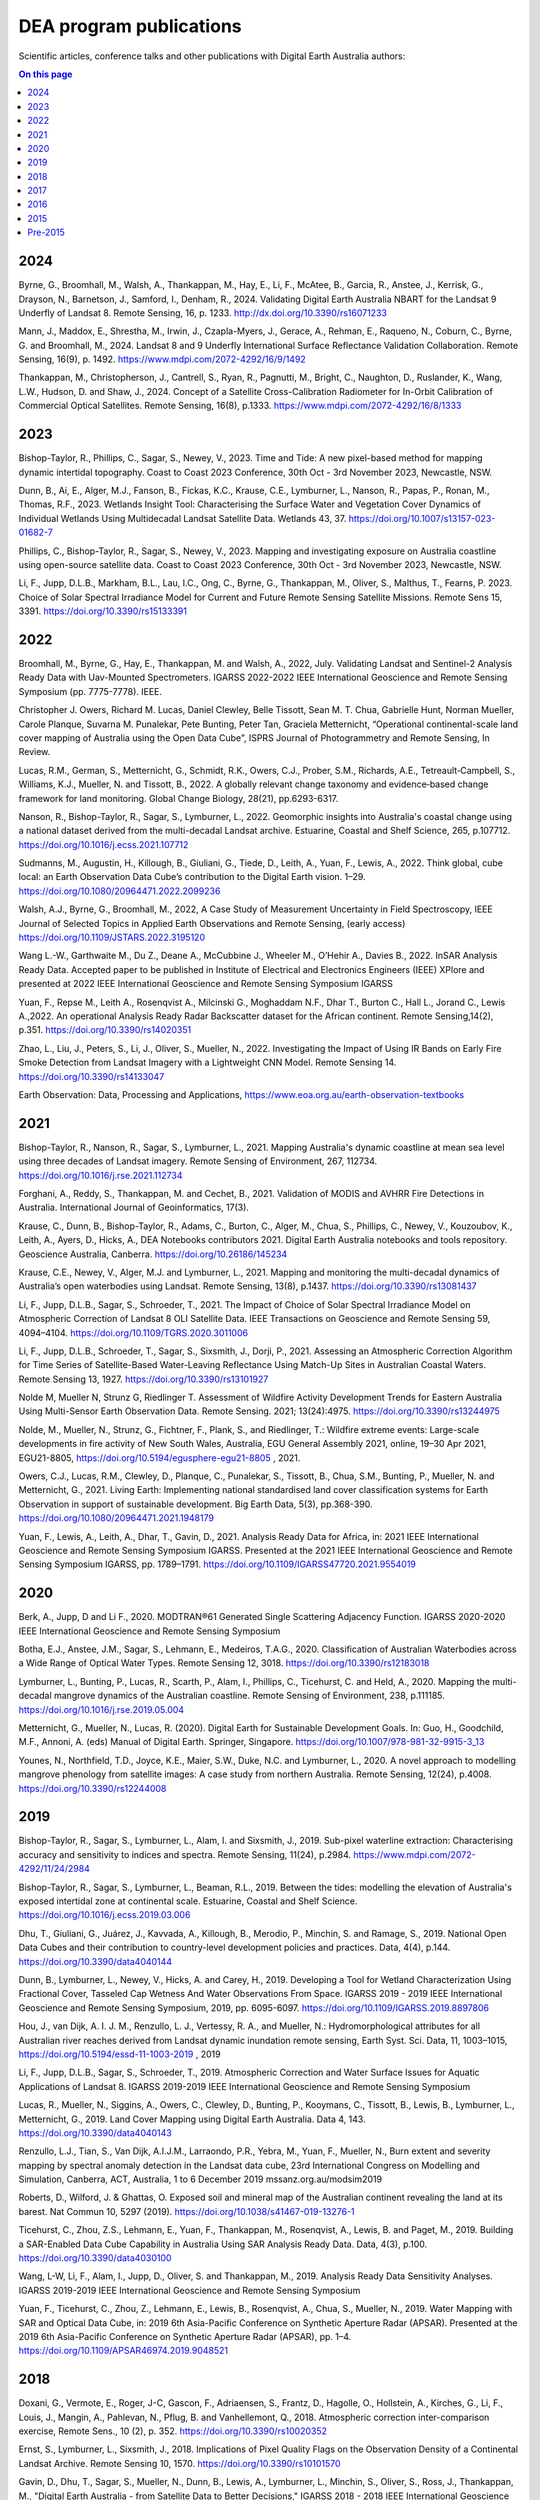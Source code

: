 ========================
DEA program publications
========================

Scientific articles, conference talks and other publications with Digital Earth Australia authors:

.. contents:: On this page
   :local:
   :backlinks: none

****
2024
****

Byrne, G., Broomhall, M., Walsh, A., Thankappan, M., Hay, E., Li, F., McAtee, B., Garcia, R., Anstee, J., Kerrisk, G., Drayson, N., Barnetson, J., Samford, I., Denham, R., 2024. Validating Digital Earth Australia NBART for the Landsat 9 Underfly of Landsat 8. Remote Sensing, 16, p. 1233. http://dx.doi.org/10.3390/rs16071233

Mann, J., Maddox, E., Shrestha, M., Irwin, J., Czapla-Myers, J., Gerace, A., Rehman, E., Raqueno, N., Coburn, C., Byrne, G. and Broomhall, M., 2024. Landsat 8 and 9 Underfly International Surface Reflectance Validation Collaboration. Remote Sensing, 16(9), p. 1492. https://www.mdpi.com/2072-4292/16/9/1492

Thankappan, M., Christopherson, J., Cantrell, S., Ryan, R., Pagnutti, M., Bright, C., Naughton, D., Ruslander, K., Wang, L.W., Hudson, D. and Shaw, J., 2024. Concept of a Satellite Cross-Calibration Radiometer for In-Orbit Calibration of Commercial Optical Satellites. Remote Sensing, 16(8), p.1333. https://www.mdpi.com/2072-4292/16/8/1333

****
2023
****

Bishop-Taylor, R., Phillips, C., Sagar, S., Newey, V., 2023. Time and Tide: A new pixel-based method for mapping dynamic intertidal topography. Coast to Coast 2023 Conference, 30th Oct - 3rd November 2023, Newcastle, NSW. 

Dunn, B., Ai, E., Alger, M.J., Fanson, B., Fickas, K.C., Krause, C.E., Lymburner, L., Nanson, R., Papas, P., Ronan, M., Thomas, R.F., 2023. Wetlands Insight Tool: Characterising the Surface Water and Vegetation Cover Dynamics of Individual Wetlands Using Multidecadal Landsat Satellite Data. Wetlands 43, 37. https://doi.org/10.1007/s13157-023-01682-7

Phillips, C., Bishop-Taylor, R., Sagar, S., Newey, V., 2023. Mapping and investigating exposure on Australia coastline using open-source satellite data. Coast to Coast 2023 Conference, 30th Oct - 3rd November 2023, Newcastle, NSW. 

Li, F., Jupp, D.L.B., Markham, B.L., Lau, I.C., Ong, C., Byrne, G., Thankappan, M., Oliver, S., Malthus, T., Fearns, P. 2023. Choice of Solar Spectral Irradiance Model for Current and Future Remote Sensing Satellite Missions. Remote Sens 15, 3391. https://doi.org/10.3390/rs15133391

****
2022
****

Broomhall, M., Byrne, G., Hay, E., Thankappan, M. and Walsh, A., 2022, July. Validating Landsat and Sentinel-2 Analysis Ready Data with Uav-Mounted Spectrometers. IGARSS 2022-2022 IEEE International Geoscience and Remote Sensing Symposium (pp. 7775-7778). IEEE.

Christopher J. Owers, Richard M. Lucas, Daniel Clewley, Belle Tissott, Sean M. T. Chua, Gabrielle Hunt, Norman Mueller, Carole Planque, Suvarna M. Punalekar, Pete Bunting, Peter Tan, Graciela Metternicht, “Operational continental-scale land cover mapping of Australia using the Open Data Cube”, ISPRS Journal of Photogrammetry and Remote Sensing, In Review. 

Lucas, R.M., German, S., Metternicht, G., Schmidt, R.K., Owers, C.J., Prober, S.M., Richards, A.E., Tetreault‐Campbell, S., Williams, K.J., Mueller, N. and Tissott, B., 2022. A globally relevant change taxonomy and evidence‐based change framework for land monitoring. Global Change Biology, 28(21), pp.6293-6317. 

Nanson, R., Bishop-Taylor, R., Sagar, S., Lymburner, L., 2022. Geomorphic insights into Australia's coastal change using a national dataset derived from the multi-decadal Landsat archive. Estuarine, Coastal and Shelf Science, 265, p.107712. https://doi.org/10.1016/j.ecss.2021.107712 

Sudmanns, M., Augustin, H., Killough, B., Giuliani, G., Tiede, D., Leith, A., Yuan, F., Lewis, A., 2022. Think global, cube local: an Earth Observation Data Cube’s contribution to the Digital Earth vision. 1–29. https://doi.org/10.1080/20964471.2022.2099236

Walsh, A.J., Byrne, G., Broomhall, M., 2022, A Case Study of Measurement Uncertainty in Field Spectroscopy, IEEE Journal of Selected Topics in Applied Earth Observations and Remote Sensing, (early access) https://doi.org/10.1109/JSTARS.2022.3195120

Wang L.-W., Garthwaite M., Du Z., Deane A., McCubbine J., Wheeler M., O’Hehir A., Davies B., 2022. InSAR Analysis Ready Data.  Accepted paper to be published in Institute of Electrical and Electronics Engineers (IEEE) XPlore and presented at 2022 IEEE International Geoscience and Remote Sensing Symposium IGARSS 

Yuan, F., Repse M., Leith A., Rosenqvist A., Milcinski G., Moghaddam N.F., Dhar T., Burton C., Hall L., Jorand C., Lewis A.,2022. An operational Analysis Ready Radar Backscatter dataset for the African continent. Remote Sensing,14(2), p.351. https://doi.org/10.3390/rs14020351 

Zhao, L., Liu, J., Peters, S., Li, J., Oliver, S., Mueller, N., 2022. Investigating the Impact of Using IR Bands on Early Fire Smoke Detection from Landsat Imagery with a Lightweight CNN Model. Remote Sensing 14. https://doi.org/10.3390/rs14133047

Earth Observation: Data, Processing and Applications, https://www.eoa.org.au/earth-observation-textbooks  

****
2021
****

Bishop-Taylor, R., Nanson, R., Sagar, S., Lymburner, L., 2021. Mapping Australia's dynamic coastline at mean sea level using three decades of Landsat imagery. Remote Sensing of Environment, 267, 112734. https://doi.org/10.1016/j.rse.2021.112734  

Forghani, A., Reddy, S., Thankappan, M. and Cechet, B., 2021. Validation of MODIS and AVHRR Fire Detections in Australia. International Journal of Geoinformatics, 17(3).

Krause, C., Dunn, B., Bishop-Taylor, R., Adams, C., Burton, C., Alger, M., Chua, S., Phillips, C., Newey, V., Kouzoubov, K., Leith, A., Ayers, D., Hicks, A., DEA Notebooks contributors 2021. Digital Earth Australia notebooks and tools repository. Geoscience Australia, Canberra. https://doi.org/10.26186/145234 

Krause, C.E., Newey, V., Alger, M.J. and Lymburner, L., 2021. Mapping and monitoring the multi-decadal dynamics of Australia’s open waterbodies using Landsat. Remote Sensing, 13(8), p.1437. https://doi.org/10.3390/rs13081437 

Li, F., Jupp, D.L.B., Sagar, S., Schroeder, T., 2021. The Impact of Choice of Solar Spectral Irradiance Model on Atmospheric Correction of Landsat 8 OLI Satellite Data. IEEE Transactions on Geoscience and Remote Sensing 59, 4094–4104. https://doi.org/10.1109/TGRS.2020.3011006 

Li, F., Jupp, D.L.B., Schroeder, T., Sagar, S., Sixsmith, J., Dorji, P., 2021. Assessing an Atmospheric Correction Algorithm for Time Series of Satellite-Based Water-Leaving Reflectance Using Match-Up Sites in Australian Coastal Waters. Remote Sensing 13, 1927. https://doi.org/10.3390/rs13101927  

Nolde M, Mueller N, Strunz G, Riedlinger T. Assessment of Wildfire Activity Development Trends for Eastern Australia Using Multi-Sensor Earth Observation Data. Remote Sensing. 2021; 13(24):4975. https://doi.org/10.3390/rs13244975  

Nolde, M., Mueller, N., Strunz, G., Fichtner, F., Plank, S., and Riedlinger, T.: Wildfire extreme events: Large-scale developments in fire activity of New South Wales, Australia, EGU General Assembly 2021, online, 19–30 Apr 2021, EGU21-8805, https://doi.org/10.5194/egusphere-egu21-8805 , 2021.  

Owers, C.J., Lucas, R.M., Clewley, D., Planque, C., Punalekar, S., Tissott, B., Chua, S.M., Bunting, P., Mueller, N. and Metternicht, G., 2021. Living Earth: Implementing national standardised land cover classification systems for Earth Observation in support of sustainable development. Big Earth Data, 5(3), pp.368-390. https://doi.org/10.1080/20964471.2021.1948179  

Yuan, F., Lewis, A., Leith, A., Dhar, T., Gavin, D., 2021. Analysis Ready Data for Africa, in: 2021 IEEE International Geoscience and Remote Sensing Symposium IGARSS. Presented at the 2021 IEEE International Geoscience and Remote Sensing Symposium IGARSS, pp. 1789–1791. https://doi.org/10.1109/IGARSS47720.2021.9554019 

****
2020
****

Berk, A., Jupp, D and Li F., 2020. MODTRAN®61 Generated Single Scattering Adjacency Function. IGARSS 2020-2020 IEEE International Geoscience and Remote Sensing Symposium  

Botha, E.J., Anstee, J.M., Sagar, S., Lehmann, E., Medeiros, T.A.G., 2020. Classification of Australian Waterbodies across a Wide Range of Optical Water Types. Remote Sensing 12, 3018. https://doi.org/10.3390/rs12183018  

Lymburner, L., Bunting, P., Lucas, R., Scarth, P., Alam, I., Phillips, C., Ticehurst, C. and Held, A., 2020. Mapping the multi-decadal mangrove dynamics of the Australian coastline. Remote Sensing of Environment, 238, p.111185. https://doi.org/10.1016/j.rse.2019.05.004 

Metternicht, G., Mueller, N., Lucas, R. (2020). Digital Earth for Sustainable Development Goals. In: Guo, H., Goodchild, M.F., Annoni, A. (eds) Manual of Digital Earth. Springer, Singapore. https://doi.org/10.1007/978-981-32-9915-3_13  

Younes, N., Northfield, T.D., Joyce, K.E., Maier, S.W., Duke, N.C. and Lymburner, L., 2020. A novel approach to modelling mangrove phenology from satellite images: A case study from northern Australia. Remote Sensing, 12(24), p.4008. https://doi.org/10.3390/rs12244008 

****
2019
****

Bishop-Taylor, R., Sagar, S., Lymburner, L., Alam, I. and Sixsmith, J., 2019. Sub-pixel waterline extraction: Characterising accuracy and sensitivity to indices and spectra. Remote Sensing, 11(24), p.2984. https://www.mdpi.com/2072-4292/11/24/2984  

Bishop-Taylor, R., Sagar, S., Lymburner, L., Beaman, R.L., 2019. Between the tides: modelling the elevation of Australia's exposed intertidal zone at continental scale. Estuarine, Coastal and Shelf Science. https://doi.org/10.1016/j.ecss.2019.03.006  

Dhu, T., Giuliani, G., Juárez, J., Kavvada, A., Killough, B., Merodio, P., Minchin, S. and Ramage, S., 2019. National Open Data Cubes and their contribution to country-level development policies and practices. Data, 4(4), p.144. https://doi.org/10.3390/data4040144  

Dunn, B., Lymburner, L., Newey, V., Hicks, A. and Carey, H., 2019. Developing a Tool for Wetland Characterization Using Fractional Cover, Tasseled Cap Wetness And Water Observations From Space. IGARSS 2019 - 2019 IEEE International Geoscience and Remote Sensing Symposium, 2019, pp. 6095-6097. https://doi.org/10.1109/IGARSS.2019.8897806 

Hou, J., van Dijk, A. I. J. M., Renzullo, L. J., Vertessy, R. A., and Mueller, N.: Hydromorphological attributes for all Australian river reaches derived from Landsat dynamic inundation remote sensing, Earth Syst. Sci. Data, 11, 1003–1015, https://doi.org/10.5194/essd-11-1003-2019 , 2019 

Li, F., Jupp, D.L.B., Sagar, S., Schroeder, T., 2019. Atmospheric Correction and Water Surface Issues for Aquatic Applications of Landsat 8. IGARSS 2019-2019 IEEE International Geoscience and Remote Sensing Symposium  

Lucas, R., Mueller, N., Siggins, A., Owers, C., Clewley, D., Bunting, P., Kooymans, C., Tissott, B., Lewis, B., Lymburner, L., Metternicht, G., 2019. Land Cover Mapping using Digital Earth Australia. Data 4, 143. https://doi.org/10.3390/data4040143  

Renzullo, L.J., Tian, S., Van Dijk, A.I.J.M., Larraondo, P.R., Yebra, M., Yuan, F., Mueller, N., Burn extent and severity mapping by spectral anomaly detection in the Landsat data cube, 23rd International Congress on Modelling and Simulation, Canberra, ACT, Australia, 1 to 6 December 2019 mssanz.org.au/modsim2019  

Roberts, D., Wilford, J. & Ghattas, O. Exposed soil and mineral map of the Australian continent revealing the land at its barest. Nat Commun 10, 5297 (2019). https://doi.org/10.1038/s41467-019-13276-1  

Ticehurst, C., Zhou, Z.S., Lehmann, E., Yuan, F., Thankappan, M., Rosenqvist, A., Lewis, B. and Paget, M., 2019. Building a SAR-Enabled Data Cube Capability in Australia Using SAR Analysis Ready Data. Data, 4(3), p.100. https://doi.org/10.3390/data4030100  

Wang, L-W, Li, F., Alam, I., Jupp, D., Oliver, S. and Thankappan, M., 2019. Analysis Ready Data Sensitivity Analyses. IGARSS 2019-2019 IEEE International Geoscience and Remote Sensing Symposium  

Yuan, F., Ticehurst, C., Zhou, Z., Lehmann, E., Lewis, B., Rosenqvist, A., Chua, S., Mueller, N., 2019. Water Mapping with SAR and Optical Data Cube, in: 2019 6th Asia-Pacific Conference on Synthetic Aperture Radar (APSAR). Presented at the 2019 6th Asia-Pacific Conference on Synthetic Aperture Radar (APSAR), pp. 1–4. https://doi.org/10.1109/APSAR46974.2019.9048521 

****
2018
****

Doxani, G.,  Vermote, E., Roger, J-C, Gascon, F., Adriaensen, S., Frantz, D., Hagolle, O., Hollstein, A., Kirches, G., Li, F., Louis, J.,  Mangin, A., Pahlevan, N., Pflug, B. and  Vanhellemont, Q., 2018. Atmospheric correction inter-comparison exercise, Remote Sens., 10 (2), p. 352. https://doi.org/10.3390/rs10020352  

Ernst, S., Lymburner, L., Sixsmith, J., 2018. Implications of Pixel Quality Flags on the Observation Density of a Continental Landsat Archive. Remote Sensing 10, 1570. https://doi.org/10.3390/rs10101570  

Gavin, D., Dhu, T., Sagar, S., Mueller, N., Dunn, B., Lewis, A., Lymburner, L., Minchin, S., Oliver, S., Ross, J., Thankappan, M., "Digital Earth Australia - from Satellite Data to Better Decisions," IGARSS 2018 - 2018 IEEE International Geoscience and Remote Sensing Symposium, 2018, pp. 8633-8635, https://doi.org/10.1109/IGARSS.2018.8518160 .  

Ong, C., Malthus, T., Lau, I. C., Thankappan, M., Byrne, G., "THE Development of a Standardised Validation Approach for Surface Reflectance Data," IGARSS 2018 - 2018 IEEE International Geoscience and Remote Sensing Symposium, 2018, pp. 6456-6459, https://doi.org/10.1109/IGARSS.2018.8518624  

Roberts, D., Dunn, B., Mueller, N., "Open Data Cube Products Using High-Dimensional Statistics of Time Series," IGARSS 2018 - 2018 IEEE International Geoscience and Remote Sensing Symposium, 2018, pp. 8647-8650, https://doi.org/10.1109/IGARSS.2018.8518312  

Sagar, S., Phillips, C., Bala, B., Roberts, D., Lymburner, L., 2018. Generating continental scale pixel-based surface reflectance composites in coastal regions with the use of a multi-resolution tidal model. Remote Sensing. 10, 480. https://doi.org/10.3390/rs10030480 

****
2017
****

Dhu, T., Dunn, B., Lewis, B., Lymburner, L., Mueller, N., Telfer, E., Lewis, A., McIntyre, A., Minchin, S. and Phillips, C., 2017. Digital earth Australia–unlocking new value from earth observation data. Big Earth Data, 1(1-2), pp.64-74. https://doi.org/10.1080/20964471.2017.1402490  

Lewis, A., Oliver, S., Lymburner, L., Evans, B., Wyborn, L., Mueller, N., Raevksi, G., Hooke, J., Woodcock, R., Sixsmith, J. and Wu, W., 2017. The Australian geoscience data cube—foundations and lessons learned. Remote Sensing of Environment, 202, pp.276-292. https://doi.org/10.1016/j.rse.2017.03.015 

Adam Lewis, Simon Oliver, Leo Lymburner, Ben Evans, Lesley Wyborn, Norman Mueller, Gregory Raevksi, Jeremy Hooke, Rob Woodcock, Joshua Sixsmith, Wenjun Wu, Peter Tan, Fuqin Li, Brian Killough, Stuart Minchin, Dale Roberts, Damien Ayers, Biswajit Bala, John Dwyer, Arnold Dekker, Trevor Dhu, Andrew Hicks, Alex Ip, Matt Purss, Clare Richards, Stephen Sagar, Claire Trenham, Peter Wang, Lan-Wei Wang, “The Australian Geoscience Data Cube ” Foundations and lessons learned, Remote Sensing of Environment, Volume 202, 2017, Pages 276-292, ISSN 0034-4257, https://doi.org/10.1016/j.rse.2017.03.015. 

Li, F., Jupp, D.L.B., Paget, M., Briggs, P.R,  Thankappan, M., Lewis, A and Held, A., 2017. Improving BRDF normalisation for Landsat data using statistical relationships between MODIS BRDF shape and vegetation structure in the Australian continent. Remote Sensing of Environment, 195, pp. 275-296. https://doi.org/10.1016/j.rse.2017.03.032 

Li, F., Jupp, D.L.B.,  Sagar, S., Wang, L.W. and Coghlan, R.2017. Atmospheric correction for a Landsat and Sentinel-2 product over water surfaces 22nd International Congress on Modelling and Simulation, Hobart, Tasmania, Australia, 3 to 8 December 2017 mssanz.org.au/modsim2017 

Roberts, D., Mueller, N., Mcintyre, A., "High-Dimensional Pixel Composites From Earth Observation Time Series," in IEEE Transactions on Geoscience and Remote Sensing, vol. 55, no. 11, pp. 6254-6264, Nov. 2017, https://doi.org/10.1109/TGRS.2017.2723896 .  

Sagar, S., Roberts, D., Bala, B., Lymburner, L., 2017. Extracting the intertidal extent and topography of the Australian coastline from a 28 year time series of Landsat observations. Remote Sensing of Environment 195, 153-169. https://doi.org/10.1016/j.rse.2017.04.009 

****
2016
**** 

Hoare, A., Tan, K. P., Stocker, C., Lawrie, K., Halas, L., Mueller, N., Symington, N., Brodie, R. C., Tingey, W., Brodie, R. S., Magee, J., (2016) Frontier groundwater investigations in the west Kimberley (Fitzroy) Region: preliminary assessment of groundwater resource potential and the salinity hazard to proposed irrigation developments, ASEG Extended Abstracts, 2016:1, 1-7, https://doi.org/10.1071/ASEG2016ab287  

Lawrie, K., Brodie, R. S., Magee, J., Tan, K. P.,  Halas, L., Mueller, N., Lymburner, L., Christensen, N. B., (2016) An inter-disciplinary approach to airborne electromagnetics (AEM) survey design for groundwater exploration using the Australian Geoscience Data Cube and Morphotectonics, ASEG Extended Abstracts, 2016:1, 1-7, https://doi.org/10.1071/ASEG2016ab401  

Lewis, A., Lymburner, L., Purss, M.B., Brooke, B., Evans, B., Ip, A., Dekker, A.G., Irons, J.R., Minchin, S., Mueller, N. and Oliver, S., 2016. Rapid, high-resolution detection of environmental change over continental scales from satellite data–the Earth Observation Data Cube. International Journal of Digital Earth, 9(1), pp.106-111. https://doi.org/10.1080/17538947.2015.1111952 

Li, F., Jupp, D.L.B.,  Thankappan, M., Wang, L-W, Lewis, A. and Held, A., 2016. Evaluation of the TanDEM-X intermediate DEM for terrain illumination correction in Landsat data. 2016 IEEE International Geoscience and Remote Sensing Symposium (IGARSS)  

Lymburner, L., Botha, E., Hestir, E., Anstee, J., Sagar, S., Dekker, A. and Malthus, T., 2016. Landsat 8: Providing continuity and increased precision for measuring multi-decadal time series of total suspended matter. Remote Sensing of Environment, 185, pp.108-118. https://doi.org/10.1016/j.rse.2016.04.011  

Mueller, N., Lewis, A., Roberts, D., Ring, S., Melrose, R., Sixsmith, J., Lymburner, L., McIntyre, A., Tan, P., Curnow, S. and Ip, A., 2016. Water observations from space: Mapping surface water from 25 years of Landsat imagery across Australia. Remote Sensing of Environment, 174, pp.341-352. https://doi.org/10.1016/j.rse.2015.11.003  

 

****
2015
****

Li, F., Jupp, D.L.B., Thankappan, M., Wang, L.W., Sixsmith, J., Lewis, A., and Held, A., 2015. Land surface brightness temperature retrieved from Landsat data. 21st International Congress on Modelling and Simulation, Gold Coast, Australia, 29 Nov to 4 Dec 2015  

Tan, P., Sagar, S., Mueller, N., Lymburner, L., Thankappan, M., Lewis, A., 2015. A surface cover change detection method based on the Australian Geoscience Data Cube, in: 21st International Congress on Modelling and Simulation, Gold Coast, Australia. 

*********
Pre-2015
*********

Li, F., Jupp, DLB and Thankappan, M. 2013. Issues in the application of Digital Surface Model data to correct the terrain illumination effects in Landsat images, International Journal of Digital Earth, DOI: 10.1080/17538947.2013.866701  

Li, F., Jupp, DLB, Lymburner, L., Tan, P.,  McIntyre, A.,  Thankappan, M., Lewis, A. and Held, A., 2013. Characteristics of MODIS BRDF shape and its relationship with land cover classes in Australia.  20th international congress on modelling and simulation, Adelaide 

Li, F., Jupp, DLB, Thankappan, M., Paget, M., Lewis, A. and Held, A., 2013. The variability of satellite derived surface BRDF shape over Australia from 2001 to 2011, 2013 IEEE International Geoscience and Remote Sensing Symposium-IGARSS  

Lymburner, L., McIntyre, A., Li, F., Ip, A., Thankappan, M., Sixsmith, J., 2013. Creating multi-sensor time series using data from Landsat-5 TM and Landsat-7 ETM+ to characterise vegetation dynamics, in: 2013 IEEE International Geoscience and Remote Sensing Symposium - IGARSS. Presented at the 2013 IEEE International Geoscience and Remote Sensing Symposium - IGARSS, pp. 961–963. https://doi.org/10.1109/IGARSS.2013.6721321  

Sixsmith, J., Oliver, S., Lymburner, L., 2013. A hybrid approach to automated Landsat pixel quality, in: 2013 IEEE International Geoscience and Remote Sensing Symposium - IGARSS. Presented at the 2013 IEEE International Geoscience and Remote Sensing Symposium - IGARSS, pp. 4146–4149. https://doi.org/10.1109/IGARSS.2013.6723746  

Tan, P., Lymburner, L., Mueller, N., Li, F., Thankappan, M., Lewis, A., "Applying machine learning methods and time series analysis to create a National Dynamic Land Cover Dataset for Australia," 2013 IEEE International Geoscience and Remote Sensing Symposium - IGARSS, 2013, pp. 4289-4292, https://doi.org/10.1109/IGARSS.2013.6723782  

Li, F., Jupp, D.L.B., Thankappan, M., Lymburner, L., Mueller, N., Lewis, A., Held, A., 2012. A physics-based atmospheric and BRDF correction for Landsat data over mountainous terrain. Remote Sensing of Environment 124, 756–770. https://doi.org/10.1016/j.rse.2012.06.018  

Ravanbakhsh, M., Wang, L.-W., Fraser, C. S., & Lewis, A., 2012. Generation of the Australian Geographic Reference Image Through Long-Strip Alos Prism Orientation. ISPRS - International Archives of the Photogrammetry, Remote Sensing and Spatial Information Sciences, 39B1, 225–229. https://doi.org/10.5194/isprsarchives-XXXIX-B1-225-2012 

Guerschman, J. P., Warren, G., Byrne, G., Lymburner, L., Mueller, N., Van Dijk, A., MODIS-based standing water detection for flood and large reservoir mapping: algorithm development and applications for the Australian continent, CSIRO Publishing, 2011.  

Li, F., Jupp, DLB and Thankappan, M. 2011. Using high resolution DSM data to correct the terrain illumination effect in Landsat data. Proceedings of the 19th International Congress on Modelling and Simulation, Perth, Australia  

Li, F., Jupp, D.L., Reddy, S., Lymburner, L., Mueller, N., Tan, P. and Islam, A., 2010. An evaluation of the use of atmospheric and BRDF correction to standardize Landsat data. IEEE Journal of Selected Topics in Applied Earth Observations and Remote Sensing, 3(3), pp.257-270. 10.1109/JSTARS.2010.2042281 
